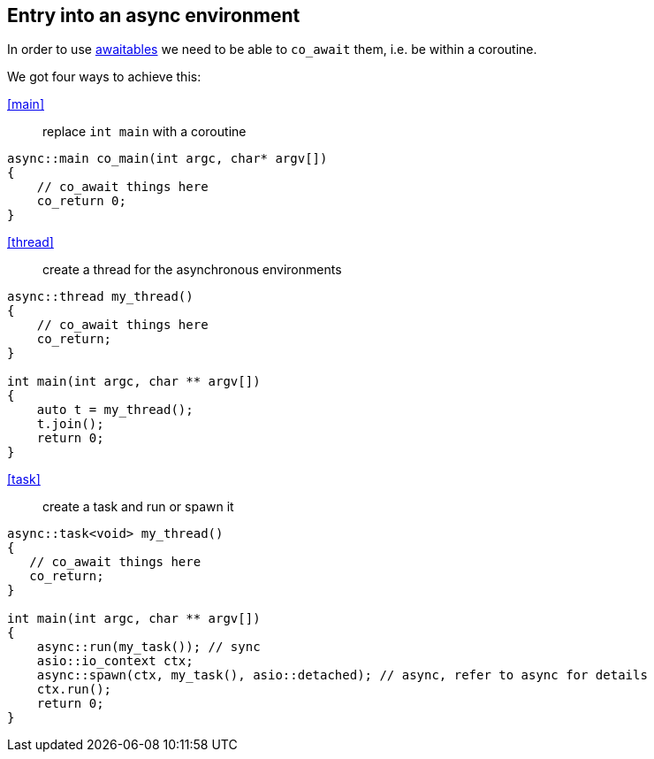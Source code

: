 == Entry into an async environment

In order to use <<awaitable, awaitables>> we need to be able to `co_await` them, i.e. be within a coroutine.

We got four ways to achieve this:


<<main>>:: replace `int main` with a coroutine
[source,cpp]
----
async::main co_main(int argc, char* argv[])
{
    // co_await things here
    co_return 0;
}
----

<<thread>>:: create a thread for the asynchronous environments
[source,cpp]
----
async::thread my_thread()
{
    // co_await things here
    co_return;
}

int main(int argc, char ** argv[])
{
    auto t = my_thread();
    t.join();
    return 0;
}
----

<<task>>:: create a task and run or spawn it
[source,cpp]
----
async::task<void> my_thread()
{
   // co_await things here
   co_return;
}

int main(int argc, char ** argv[])
{
    async::run(my_task()); // sync
    asio::io_context ctx;
    async::spawn(ctx, my_task(), asio::detached); // async, refer to async for details
    ctx.run();
    return 0;
}
----

